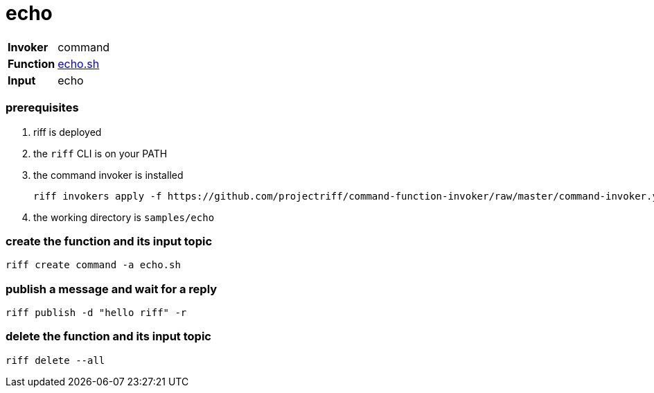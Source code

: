 = echo

[horizontal]
*Invoker*:: command
*Function*:: link:echo.sh[echo.sh]
*Input*:: echo

=== prerequisites

1. riff is deployed
2. the `riff` CLI is on your PATH
3. the command invoker is installed

    riff invokers apply -f https://github.com/projectriff/command-function-invoker/raw/master/command-invoker.yaml

4. the working directory is `samples/echo`

=== create the function and its input topic

```
riff create command -a echo.sh
```

=== publish a message and wait for a reply

```
riff publish -d "hello riff" -r
```

=== delete the function and its input topic

```
riff delete --all
```
